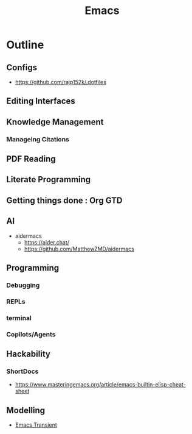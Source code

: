 :PROPERTIES:
:ID:       20230712T224009.631876
:END:
#+title: Emacs
#+filetags: :emacs:


* Outline
** Configs
 - https://github.com/rajp152k/.dotfiles
** Editing Interfaces
** Knowledge Management
*** Manageing Citations
** PDF Reading
** Literate Programming
** Getting things done : Org GTD
** AI
 - aidermacs
   - https://aider.chat/
   - https://github.com/MatthewZMD/aidermacs

** Programming
*** Debugging
*** REPLs
*** terminal
*** Copilots/Agents
** Hackability
*** ShortDocs
 - https://www.masteringemacs.org/article/emacs-builtin-elisp-cheat-sheet

** Modelling
 - [[id:5b55fb37-5b52-4303-9069-4e705aa8792a][Emacs Transient]]
